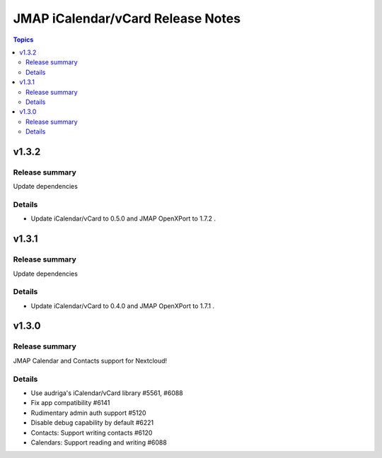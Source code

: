 ==================================
JMAP iCalendar/vCard Release Notes
==================================

.. contents:: Topics

v1.3.2
======

Release summary
---------------
Update dependencies

Details
-------
* Update iCalendar/vCard to 0.5.0 and JMAP OpenXPort to 1.7.2 .

v1.3.1
======

Release summary
---------------
Update dependencies

Details
-------
* Update iCalendar/vCard to 0.4.0 and JMAP OpenXPort to 1.7.1 .

v1.3.0
=======

Release summary
---------------
JMAP Calendar and Contacts support for Nextcloud!

Details
-------
* Use audriga's iCalendar/vCard library #5561, #6088
* Fix app compatibility #6141
* Rudimentary admin auth support #5120
* Disable debug capability by default #6221
* Contacts: Support writing contacts #6120
* Calendars: Support reading and writing #6088
